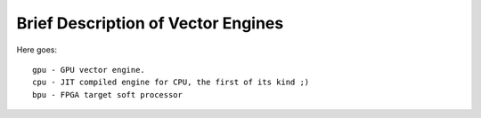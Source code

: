 ===================================
Brief Description of Vector Engines
===================================

Here goes::

    gpu - GPU vector engine.
    cpu - JIT compiled engine for CPU, the first of its kind ;)
    bpu - FPGA target soft processor

